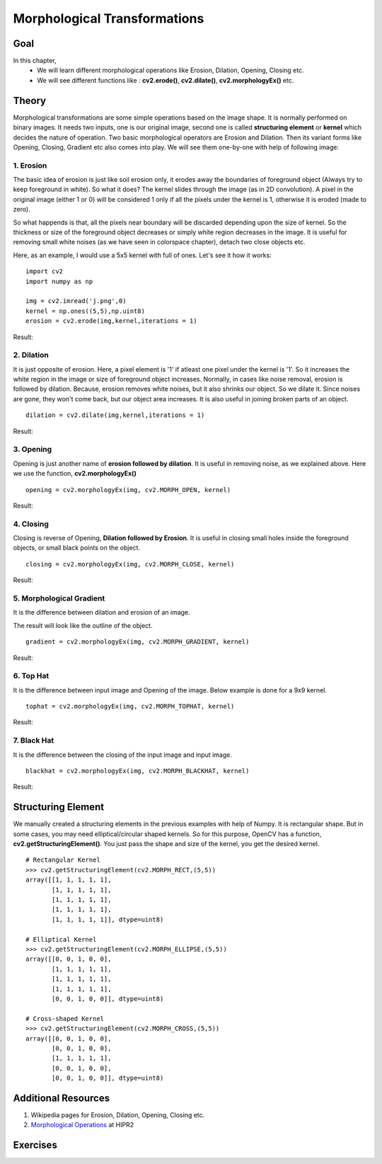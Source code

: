 .. _Morphological_Ops:

Morphological Transformations
*******************************

Goal
======

In this chapter,
    * We will learn different morphological operations like Erosion, Dilation, Opening, Closing etc.
    * We will see different functions like : **cv2.erode()**, **cv2.dilate()**, **cv2.morphologyEx()** etc.
    
Theory
========

Morphological transformations are some simple operations based on the image shape. It is normally performed on binary images. It needs two inputs, one is our original image, second one is called **structuring element** or **kernel** which decides the nature of operation. Two basic morphological operators are Erosion and Dilation. Then its variant forms like Opening, Closing, Gradient etc also comes into play. We will see them one-by-one with help of following image:

    .. image:: images/j.png
        :alt: Input Image
        :align: center

1. Erosion
--------------
The basic idea of erosion is just like soil erosion only, it erodes away the boundaries of foreground object (Always try to keep foreground in white). So what it does? The kernel slides through the image (as in 2D convolution). A pixel in the original image (either 1 or 0) will be considered 1 only if all the pixels under the kernel is 1, otherwise it is eroded (made to zero). 

So what happends is that, all the pixels near boundary will be discarded depending upon the size of kernel. So the thickness or size of the foreground object decreases or simply white region decreases in the image. It is useful for removing small white noises (as we have seen in colorspace chapter), detach two close objects etc.

Here, as an example, I would use a 5x5 kernel with full of ones. Let's see it how it works:
::

    import cv2
    import numpy as np

    img = cv2.imread('j.png',0)
    kernel = np.ones((5,5),np.uint8)
    erosion = cv2.erode(img,kernel,iterations = 1)
    
Result:

    .. image:: images/erosion.png
        :alt: Erosion
        :align: center

2. Dilation
--------------
It is just opposite of erosion. Here, a pixel element is '1' if atleast one pixel under the kernel is '1'. So it increases the white region in the image or size of foreground object increases. Normally, in cases like noise removal, erosion is followed by dilation. Because, erosion removes white noises, but it also shrinks our object. So we dilate it. Since noises are gone, they won't come back, but our object area increases. It is also useful in joining broken parts of an object.
::

    dilation = cv2.dilate(img,kernel,iterations = 1)

Result:

    .. image:: images/dilation.png
        :alt: Dilation
        :align: center
        
3. Opening
--------------
Opening is just another name of **erosion followed by dilation**. It is useful in removing noise, as we explained above. Here we use the function, **cv2.morphologyEx()**
::

    opening = cv2.morphologyEx(img, cv2.MORPH_OPEN, kernel)
    
Result:

    .. image:: images/opening.png
        :alt: Opening
        :align: center
        
4. Closing
--------------
Closing is reverse of Opening, **Dilation followed by Erosion**. It is useful in closing small holes inside the foreground objects, or small black points on the object.
::

    closing = cv2.morphologyEx(img, cv2.MORPH_CLOSE, kernel)
    
Result:

    .. image:: images/closing.png
        :alt: Closing
        :align: center
        
5. Morphological Gradient
-----------------------------
It is the difference between dilation and erosion of an image. 

The result will look like the outline of the object.
::

    gradient = cv2.morphologyEx(img, cv2.MORPH_GRADIENT, kernel)
    
Result:

    .. image:: images/gradient.png
        :alt: Gradient
        :align: center
        
6. Top Hat
--------------
It is the difference between input image and Opening of the image. Below example is done for a 9x9 kernel.
::

    tophat = cv2.morphologyEx(img, cv2.MORPH_TOPHAT, kernel)
    
Result:

    .. image:: images/tophat.png
        :alt: Top Hat
        :align: center
        
7. Black Hat
--------------
It is the difference between the closing of the input image and input image.
::

    blackhat = cv2.morphologyEx(img, cv2.MORPH_BLACKHAT, kernel)
    
Result:

    .. image:: images/blackhat.png
        :alt: Black Hat
        :align: center
        
Structuring Element
========================  

We manually created a structuring elements in the previous examples with help of Numpy. It is rectangular shape. But in some cases, you may need elliptical/circular shaped kernels. So for this purpose, OpenCV has a function, **cv2.getStructuringElement()**. You just pass the shape and size of the kernel, you get the desired kernel.
::

    # Rectangular Kernel
    >>> cv2.getStructuringElement(cv2.MORPH_RECT,(5,5))
    array([[1, 1, 1, 1, 1],
           [1, 1, 1, 1, 1],
           [1, 1, 1, 1, 1],
           [1, 1, 1, 1, 1],
           [1, 1, 1, 1, 1]], dtype=uint8)

    # Elliptical Kernel
    >>> cv2.getStructuringElement(cv2.MORPH_ELLIPSE,(5,5))
    array([[0, 0, 1, 0, 0],
           [1, 1, 1, 1, 1],
           [1, 1, 1, 1, 1],
           [1, 1, 1, 1, 1],
           [0, 0, 1, 0, 0]], dtype=uint8)
           
    # Cross-shaped Kernel
    >>> cv2.getStructuringElement(cv2.MORPH_CROSS,(5,5))
    array([[0, 0, 1, 0, 0],
           [0, 0, 1, 0, 0],
           [1, 1, 1, 1, 1],
           [0, 0, 1, 0, 0],
           [0, 0, 1, 0, 0]], dtype=uint8)

Additional Resources
=======================
#. Wikipedia pages for Erosion, Dilation, Opening, Closing etc.
#. `Morphological Operations <http://homepages.inf.ed.ac.uk/rbf/HIPR2/morops.htm>`_ at HIPR2

Exercises
==========    
